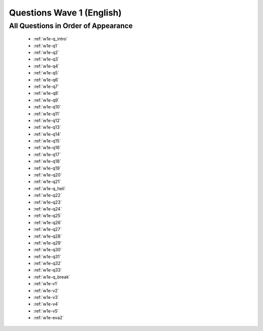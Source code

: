 .. _wave1_questions:


Questions Wave 1 (English)
===========================


All Questions in Order of Appearance
-------------------------------------
	- :ref:`w1e-q_intro`
	- :ref:`w1e-q1`
	- :ref:`w1e-q2`
	- :ref:`w1e-q3`
	- :ref:`w1e-q4`
	- :ref:`w1e-q5`
	- :ref:`w1e-q6`
	- :ref:`w1e-q7`
	- :ref:`w1e-q8`
	- :ref:`w1e-q9`
	- :ref:`w1e-q10`
	- :ref:`w1e-q11`
	- :ref:`w1e-q12`
	- :ref:`w1e-q13`
	- :ref:`w1e-q14`
	- :ref:`w1e-q15`
	- :ref:`w1e-q16`
	- :ref:`w1e-q17`
	- :ref:`w1e-q18`
	- :ref:`w1e-q19`
	- :ref:`w1e-q20`
	- :ref:`w1e-q21`
	- :ref:`w1e-q_heli`
	- :ref:`w1e-q22`
	- :ref:`w1e-q23`
	- :ref:`w1e-q24`
	- :ref:`w1e-q25`
	- :ref:`w1e-q26`
	- :ref:`w1e-q27`
	- :ref:`w1e-q28`
	- :ref:`w1e-q29`
	- :ref:`w1e-q30`
	- :ref:`w1e-q31`
	- :ref:`w1e-q32`
	- :ref:`w1e-q33`
	- :ref:`w1e-q_break`
	- :ref:`w1e-v1`
	- :ref:`w1e-v2`
	- :ref:`w1e-v3`
	- :ref:`w1e-v4`
	- :ref:`w1e-v5`
	- :ref:`w1e-eva2`

   